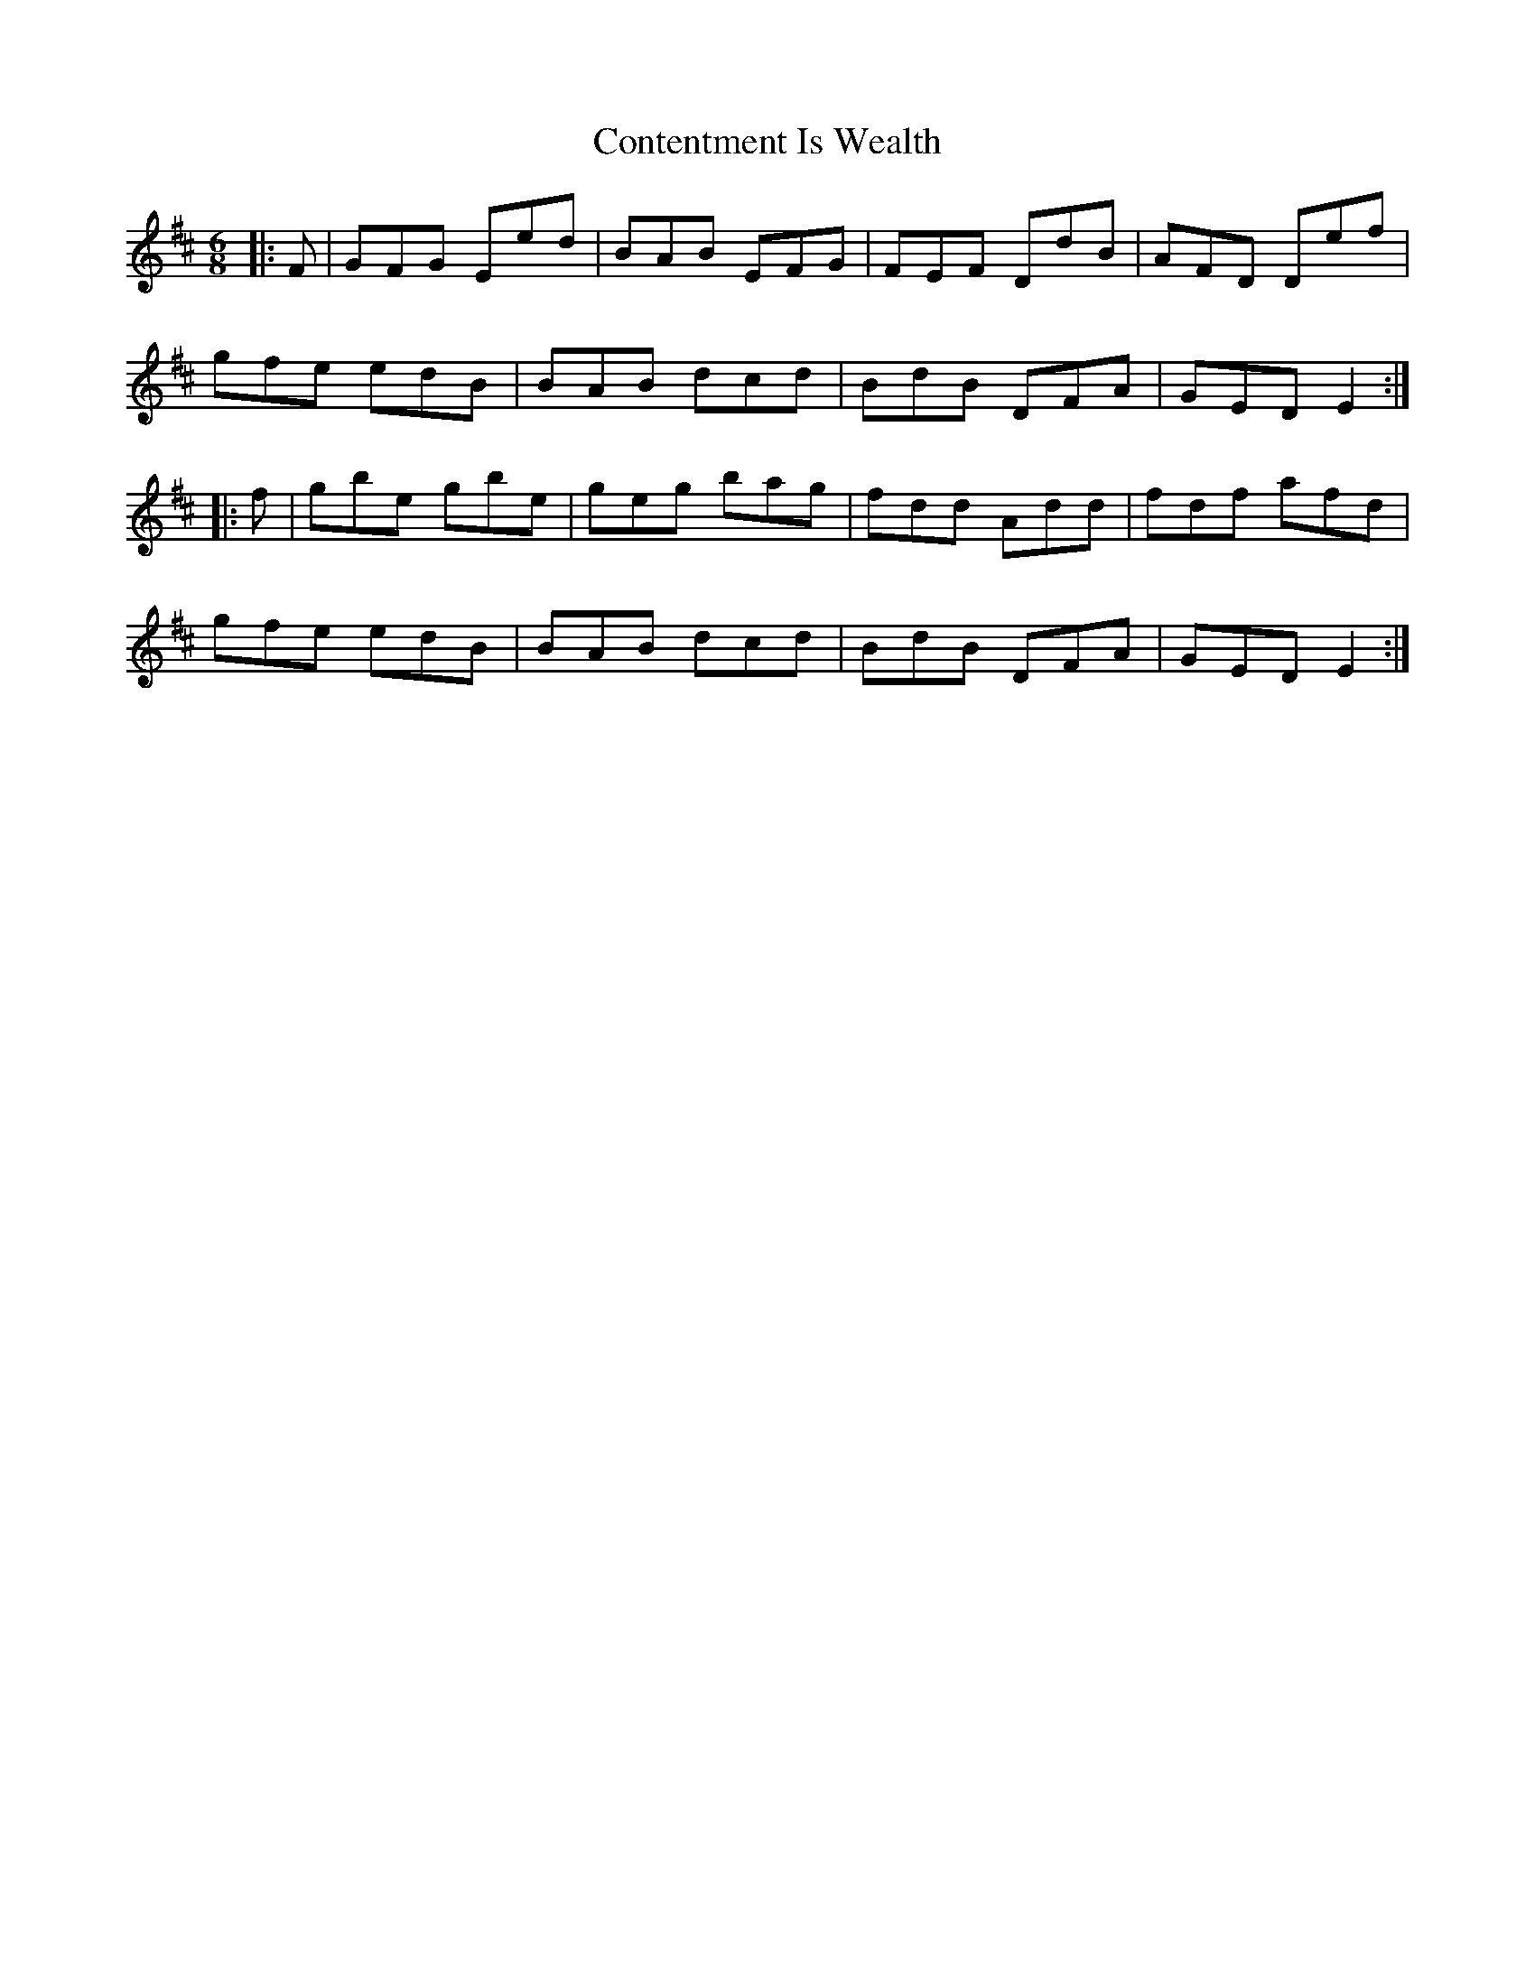 X: 8093
T: Contentment Is Wealth
R: jig
M: 6/8
K: Edorian
|:F|GFG Eed|BAB EFG|FEF DdB|AFD Def|
gfe edB|BAB dcd|BdB DFA|GED E2:|
|:f|gbe gbe|geg bag|fdd Add|fdf afd|
gfe edB|BAB dcd|BdB DFA|GED E2:|


